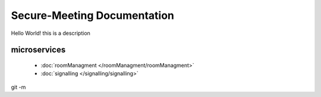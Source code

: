 Secure-Meeting Documentation
============================

Hello World! this is a description


microservices
-------------

 * :doc:`roomManagment </roomManagment/roomManagment>`
 * :doc:`signalling </signalling/signalling>`

git -m 